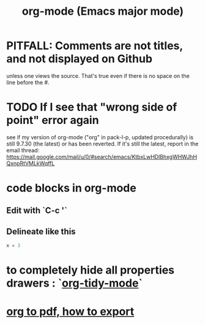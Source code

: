 :PROPERTIES:
:ID:       e8133691-f287-48e4-bf5c-059b1bad818a
:END:
#+title: org-mode (Emacs major mode)
* PITFALL: Comments are *not titles*, and not displayed on Github
  :PROPERTIES:
  :ID:       12b75ac9-8dcf-4491-9f59-47ce75eadca8
  :END:
  unless one views the source.
  That's true even if there is no space on the line before the #.
* TODO If I see that "wrong side of point" error again
  see if my version of org-mode
  ("org" in pack-l-p, updated procedurally)
  is still 9.7.30 (the latest) or has been reverted.
  If it's still the latest, report in the email thread:
  https://mail.google.com/mail/u/0/#search/emacs/KtbxLwHDlBhxgWHWJhHQxnpRtVMLkWqffL
* code blocks in org-mode
** Edit with `C-c '`
** Delineate like this
#+BEGIN_SRC python
  x = 3
#+END_SRC
* to completely hide all properties drawers : `[[id:027ddceb-9faf-4ed6-97c6-ee505c92dea4][org-tidy-mode]]`
* [[id:82f83486-bbc2-41d8-bcf8-8203059cffcd][org to pdf, how to export]]
